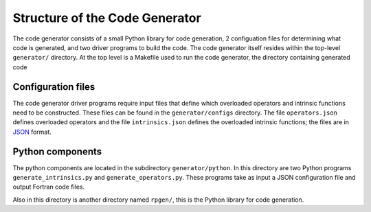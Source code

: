 ===============================
Structure of the Code Generator
===============================


The code generator consists of a small Python library for code generation, 2 configuation files for determining what code is generated, and two driver programs to build the code.
The code generator itself resides within the top-level ``generator/`` directory.
At the top level is a Makefile used to run the code generator, the directory containing generated code


Configuration files
===================

The code generator driver programs require input files that define which overloaded operators and intrinsic functions need to be constructed.
These files can be found in the ``generator/configs`` directory.
The file ``operators.json`` defines overloaded operators and the file ``intrinsics.json`` defines the overloaded intrinsic functions; the files are in `JSON`_ format.


Python components
=================

The python components are located in the subdirectory ``generator/python``.
In this directory are two Python programs ``generate_intrinsics.py`` and ``generate_operators.py``.
These programs take as input a JSON configuration file and output Fortran code files.

Also in this directory is another directory named ``rpgen/``, this is the Python library for code generation.


.. _JSON: http://json.org/